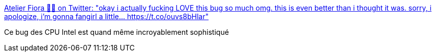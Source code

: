 :jbake-type: post
:jbake-status: published
:jbake-title: Atelier Fiora 🧙‍♀️ on Twitter: "okay i actually fucking LOVE this bug so much omg. this is even better than i thought it was. sorry, i apologize, i'm gonna fangirl a little… https://t.co/ouvs8bHlar"
:jbake-tags: bug,matériel,cpu,_mois_janv.,_année_2018
:jbake-date: 2018-01-04
:jbake-depth: ../
:jbake-uri: shaarli/1515053350000.adoc
:jbake-source: https://nicolas-delsaux.hd.free.fr/Shaarli?searchterm=https%3A%2F%2Ftwitter.com%2FFioraAeterna%2Fstatus%2F948684092333158400&searchtags=bug+mat%C3%A9riel+cpu+_mois_janv.+_ann%C3%A9e_2018
:jbake-style: shaarli

https://twitter.com/FioraAeterna/status/948684092333158400[Atelier Fiora 🧙‍♀️ on Twitter: "okay i actually fucking LOVE this bug so much omg. this is even better than i thought it was. sorry, i apologize, i'm gonna fangirl a little… https://t.co/ouvs8bHlar"]

Ce bug des CPU Intel est quand même incroyablement sophistiqué
